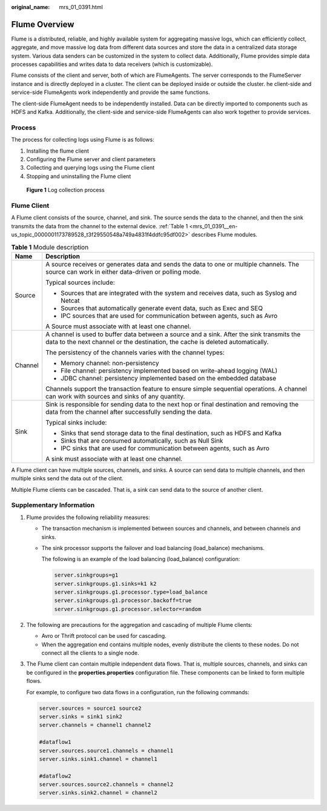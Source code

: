 :original_name: mrs_01_0391.html

.. _mrs_01_0391:

Flume Overview
==============

Flume is a distributed, reliable, and highly available system for aggregating massive logs, which can efficiently collect, aggregate, and move massive log data from different data sources and store the data in a centralized data storage system. Various data senders can be customized in the system to collect data. Additionally, Flume provides simple data processes capabilities and writes data to data receivers (which is customizable).

Flume consists of the client and server, both of which are FlumeAgents. The server corresponds to the FlumeServer instance and is directly deployed in a cluster. The client can be deployed inside or outside the cluster. he client-side and service-side FlumeAgents work independently and provide the same functions.

The client-side FlumeAgent needs to be independently installed. Data can be directly imported to components such as HDFS and Kafka. Additionally, the client-side and service-side FlumeAgents can also work together to provide services.

Process
-------

The process for collecting logs using Flume is as follows:

#. Installing the flume client
#. Configuring the Flume server and client parameters
#. Collecting and querying logs using the Flume client
#. Stopping and uninstalling the Flume client


.. figure:: /_static/images/en-us_image_0000001296060128.png
   :alt: **Figure 1** Log collection process

   **Figure 1** Log collection process

Flume Client
------------

A Flume client consists of the source, channel, and sink. The source sends the data to the channel, and then the sink transmits the data from the channel to the external device. :ref:`Table 1 <mrs_01_0391__en-us_topic_0000001173789528_t3f29550548a749a4831f4ddfc95df002>` describes Flume modules.

.. _mrs_01_0391__en-us_topic_0000001173789528_t3f29550548a749a4831f4ddfc95df002:

.. table:: **Table 1** Module description

   +-----------------------------------+-----------------------------------------------------------------------------------------------------------------------------------------------------------------------------+
   | Name                              | Description                                                                                                                                                                 |
   +===================================+=============================================================================================================================================================================+
   | Source                            | A source receives or generates data and sends the data to one or multiple channels. The source can work in either data-driven or polling mode.                              |
   |                                   |                                                                                                                                                                             |
   |                                   | Typical sources include:                                                                                                                                                    |
   |                                   |                                                                                                                                                                             |
   |                                   | -  Sources that are integrated with the system and receives data, such as Syslog and Netcat                                                                                 |
   |                                   | -  Sources that automatically generate event data, such as Exec and SEQ                                                                                                     |
   |                                   | -  IPC sources that are used for communication between agents, such as Avro                                                                                                 |
   |                                   |                                                                                                                                                                             |
   |                                   | A Source must associate with at least one channel.                                                                                                                          |
   +-----------------------------------+-----------------------------------------------------------------------------------------------------------------------------------------------------------------------------+
   | Channel                           | A channel is used to buffer data between a source and a sink. After the sink transmits the data to the next channel or the destination, the cache is deleted automatically. |
   |                                   |                                                                                                                                                                             |
   |                                   | The persistency of the channels varies with the channel types:                                                                                                              |
   |                                   |                                                                                                                                                                             |
   |                                   | -  Memory channel: non-persistency                                                                                                                                          |
   |                                   | -  File channel: persistency implemented based on write-ahead logging (WAL)                                                                                                 |
   |                                   | -  JDBC channel: persistency implemented based on the embedded database                                                                                                     |
   |                                   |                                                                                                                                                                             |
   |                                   | Channels support the transaction feature to ensure simple sequential operations. A channel can work with sources and sinks of any quantity.                                 |
   +-----------------------------------+-----------------------------------------------------------------------------------------------------------------------------------------------------------------------------+
   | Sink                              | Sink is responsible for sending data to the next hop or final destination and removing the data from the channel after successfully sending the data.                       |
   |                                   |                                                                                                                                                                             |
   |                                   | Typical sinks include:                                                                                                                                                      |
   |                                   |                                                                                                                                                                             |
   |                                   | -  Sinks that send storage data to the final destination, such as HDFS and Kafka                                                                                            |
   |                                   | -  Sinks that are consumed automatically, such as Null Sink                                                                                                                 |
   |                                   | -  IPC sinks that are used for communication between agents, such as Avro                                                                                                   |
   |                                   |                                                                                                                                                                             |
   |                                   | A sink must associate with at least one channel.                                                                                                                            |
   +-----------------------------------+-----------------------------------------------------------------------------------------------------------------------------------------------------------------------------+

A Flume client can have multiple sources, channels, and sinks. A source can send data to multiple channels, and then multiple sinks send the data out of the client.

Multiple Flume clients can be cascaded. That is, a sink can send data to the source of another client.

Supplementary Information
-------------------------

#. Flume provides the following reliability measures:

   -  The transaction mechanism is implemented between sources and channels, and between channels and sinks.

   -  The sink processor supports the failover and load balancing (load_balance) mechanisms.

      The following is an example of the load balancing (load_balance) configuration:

      .. code-block::

         server.sinkgroups=g1
         server.sinkgroups.g1.sinks=k1 k2
         server.sinkgroups.g1.processor.type=load_balance
         server.sinkgroups.g1.processor.backoff=true
         server.sinkgroups.g1.processor.selector=random

#. The following are precautions for the aggregation and cascading of multiple Flume clients:

   -  Avro or Thrift protocol can be used for cascading.
   -  When the aggregation end contains multiple nodes, evenly distribute the clients to these nodes. Do not connect all the clients to a single node.

#. The Flume client can contain multiple independent data flows. That is, multiple sources, channels, and sinks can be configured in the **properties.properties** configuration file. These components can be linked to form multiple flows.

   For example, to configure two data flows in a configuration, run the following commands:

   .. code-block::

      server.sources = source1 source2
      server.sinks = sink1 sink2
      server.channels = channel1 channel2

      #dataflow1
      server.sources.source1.channels = channel1
      server.sinks.sink1.channel = channel1

      #dataflow2
      server.sources.source2.channels = channel2
      server.sinks.sink2.channel = channel2
